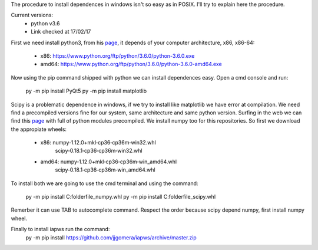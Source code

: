 The procedure to install dependences in windows isn't so easy as in POSIX. I'll try to explain here the procedure.

Current versions:
    * python v3.6
    * Link checked at 17/02/17

First we need install python3, from his `page <https://www.python.org/downloads/release/python-360/>`__, it depends of your computer architecture, x86, x86-64:

    * x86: https://www.python.org/ftp/python/3.6.0/python-3.6.0.exe 
    * amd64: https://www.python.org/ftp/python/3.6.0/python-3.6.0-amd64.exe

Now using the pip command shipped with python we can install dependences easy. Open a cmd console and run:

    py -m pip install PyQt5
    py -m pip install matplotlib

Scipy is a problematic dependence in windows, if we try to install like matplotlib we have error at compilation. We need find a precompiled versions fine for our system, same architecture and same python version. Surfing in the web we can find this `page <http://www.lfd.uci.edu/~gohlke/pythonlibs/>`__ with full of python modules precompiled. We install numpy too for this repositories. So first we download the appropiate wheels:

    * x86: numpy‑1.12.0+mkl‑cp36‑cp36m‑win32.whl
           scipy‑0.18.1‑cp36‑cp36m‑win32.whl

    * amd64: numpy‑1.12.0+mkl‑cp36‑cp36m‑win_amd64.whl
             scipy‑0.18.1‑cp36‑cp36m‑win_amd64.whl

To install both we are going to use the cmd terminal and using the command:

    py -m pip install C:\folder\file_numpy.whl
    py -m pip install C:\folder\file_scipy.whl

Remerber it can use TAB to autocomplete command. Respect the order because scipy depend numpy, first install numpy wheel.

Finally to install iapws run the command:
    py -m pip install https://github.com/jjgomera/iapws/archive/master.zip

